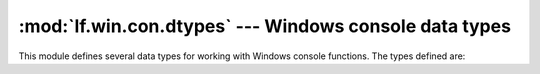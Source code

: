 :mod:`lf.win.con.dtypes` --- Windows console data types
=======================================================

.. module:: lf.win.con.dtypes
   :synopsis: Windows console data types
.. moduleauthor:: Michael Murr <mmurr@codeforensics.net>

This module defines several data types for working with Windows console
functions.  The types defined are:

.. class:: COORD_LE
.. class:: COORD_BE
